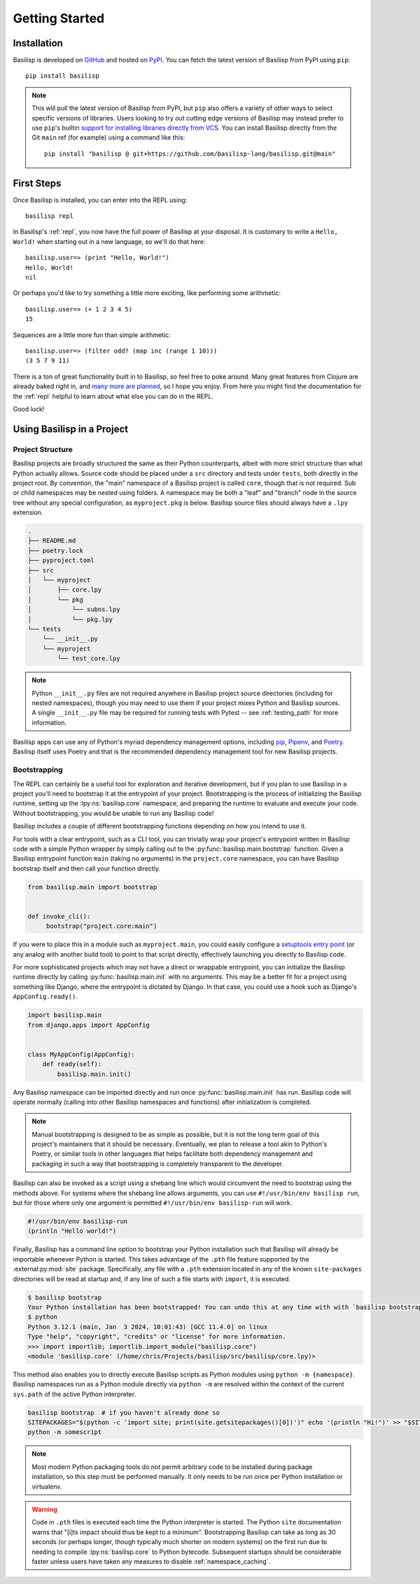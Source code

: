 .. _getting_started:

Getting Started
===============

.. _installation:

Installation
------------

Basilisp is developed on `GitHub <https://github.com/chrisrink10/basilisp>`_ and hosted on `PyPI <https://pypi.python.org/pypi/basilisp>`_.
You can fetch the latest version of Basilisp from PyPI using ``pip``::

    pip install basilisp

.. note::

   This will pull the latest version of Basilisp from PyPI, but ``pip`` also offers a variety of other ways to select specific versions of libraries.
   Users looking to try out cutting edge versions of Basilisp may instead prefer to use ``pip``'s builtin `support for installing libraries directly from VCS <https://pip.pypa.io/en/stable/topics/vcs-support/>`_.
   You can install Basilisp directly from the Git ``main`` ref (for example) using a command like this::

      pip install "basilisp @ git+https://github.com/basilisp-lang/basilisp.git@main"

.. _first_steps:

First Steps
-----------

Once Basilisp is installed, you can enter into the REPL using::

    basilisp repl

In Basilisp's :ref:`repl`, you now have the full power of Basilisp at your disposal.
It is customary to write a ``Hello, World!`` when starting out in a new language, so we'll do that here::

    basilisp.user=> (print "Hello, World!")
    Hello, World!
    nil

Or perhaps you'd like to try something a little more exciting, like performing some arithmetic::

    basilisp.user=> (+ 1 2 3 4 5)
    15

Sequences are a little more fun than simple arithmetic::

    basilisp.user=> (filter odd? (map inc (range 1 10)))
    (3 5 7 9 11)

There is a ton of great functionality built in to Basilisp, so feel free to poke around.
Many great features from Clojure are already baked right in, and `many more are planned <https://github.com/chrisrink10/basilisp/issues>`_, so I hope you enjoy.
From here you might find the documentation for the :ref:`repl` helpful to learn about what else you can do in the REPL.

Good luck!

.. _using_basilisp_in_a_project:

Using Basilisp in a Project
---------------------------

.. _project_structure:

Project Structure
^^^^^^^^^^^^^^^^^

Basilisp projects are broadly structured the same as their Python counterparts, albeit with more strict structure than what Python actually allows.
Source code should be placed under a ``src`` directory and tests under ``tests``, both directly in the project root.
By convention, the "main" namespace of a Basilisp project is called ``core``, though that is not required.
Sub or child namespaces may be nested using folders.
A namespace may be both a "leaf" and "branch" node in the source tree without any special configuration, as ``myproject.pkg`` is below.
Basilisp source files should always have a ``.lpy`` extension.

.. code-block:: text

   .
   ├── README.md
   ├── poetry.lock
   ├── pyproject.toml
   ├── src
   │   └── myproject
   │       ├── core.lpy
   │       └── pkg
   │           └── subns.lpy
   │           └── pkg.lpy
   └── tests
       └── __init__.py
       └── myproject
           └── test_core.lpy

.. note::

   Python ``__init__.py`` files are not required anywhere in Basilisp project source directories (including for nested namespaces), though you may need to use them if your project mixes Python and Basilisp sources.
   A single ``__init__.py`` file may be required for running tests with Pytest -- see :ref:`testing_path` for more information.

Basilisp apps can use any of Python's myriad dependency management options, including `pip <https://pip.pypa.io/en/stable/>`_, `Pipenv <https://pipenv.pypa.io/en/latest/>`_, and `Poetry <https://python-poetry.org/>`_.
Basilisp itself uses Poetry and that is the recommended dependency management tool for new Basilisp projects.

.. _bootstrapping:

Bootstrapping
^^^^^^^^^^^^^

The REPL can certainly be a useful tool for exploration and iterative development, but if you plan to use Basilisp in a project you'll need to bootstrap it at the entrypoint of your project.
Bootstrapping is the process of initializing the Basilisp runtime, setting up the :lpy:ns:`basilisp.core` namespace, and preparing the runtime to evaluate and execute your code.
Without bootstrapping, you would be unable to run any Basilisp code!

Basilisp includes a couple of different bootstrapping functions depending on how you intend to use it.

For tools with a clear entrypoint, such as a CLI tool, you can trivially wrap your project's entrypoint written in Basilisp code with a simple Python wrapper by simply calling out to the :py:func:`basilisp.main.bootstrap` function.
Given a Basilisp entrypoint function ``main`` (taking no arguments) in the ``project.core`` namespace, you can have Basilisp bootstrap itself and then call your function directly.

.. code-block:: python

   from basilisp.main import bootstrap


   def invoke_cli():
        bootstrap("project.core:main")

If you were to place this in a module such as ``myproject.main``, you could easily configure a `setuptools entry point <https://setuptools.pypa.io/en/latest/userguide/entry_point.html>`_ (or any analog with another build tool) to point to that script directly, effectively launching you directly to Basilisp code.

For more sophisticated projects which may not have a direct or wrappable entrypoint, you can initialize the Basilisp runtime directly by calling :py:func:`basilisp.main.init` with no arguments.
This may be a better fit for a project using something like Django, where the entrypoint is dictated by Django.
In that case, you could use a hook such as Django's ``AppConfig.ready()``.

.. code-block:: python

   import basilisp.main
   from django.apps import AppConfig


   class MyAppConfig(AppConfig):
       def ready(self):
           basilisp.main.init()

Any Basilisp namespace can be imported directly and run once :py:func:`basilisp.main.init` has run.
Basilisp code will operate normally (calling into other Basilisp namespaces and functions) after initialization is completed.

.. note::

   Manual bootstrapping is designed to be as simple as possible, but it is not the long term goal of this project's maintainers that it should be necessary.
   Eventually, we plan to release a tool akin to Python's Poetry, or similar tools in other languages that helps facilitate both dependency management and packaging in such a way that bootstrapping is completely transparent to the developer.

Basilisp can also be invoked as a script using a shebang line which would circumvent the need to bootstrap using the methods above.
For systems where the shebang line allows arguments, you can use ``#!/usr/bin/env basilisp run``, but for those where only one argument is permitted ``#!/usr/bin/env basilisp-run`` will work.

.. code-block:: clojure

   #!/usr/bin/env basilisp-run
   (println "Hello world!")

Finally, Basilisp has a command line option to bootstrap your Python installation such that Basilisp will already be importable whenever Python is started.
This takes advantage of the ``.pth`` file feature supported by the :external:py:mod:`site` package.
Specifically, any file with a ``.pth`` extension located in any of the known ``site-packages`` directories will be read at startup and, if any line of such a file starts with ``import``, it is executed.

.. code-block:: bash

   $ basilisp bootstrap
   Your Python installation has been bootstrapped! You can undo this at any time with with `basilisp bootstrap --uninstall`.
   $ python
   Python 3.12.1 (main, Jan  3 2024, 10:01:43) [GCC 11.4.0] on linux
   Type "help", "copyright", "credits" or "license" for more information.
   >>> import importlib; importlib.import_module("basilisp.core")
   <module 'basilisp.core' (/home/chris/Projects/basilisp/src/basilisp/core.lpy)>

This method also enables you to directly execute Basilisp scripts as Python modules using ``python -m {namespace}``.
Basilisp namespaces run as a Python module directly via ``python -m`` are resolved within the context of the current ``sys.path`` of the active Python interpreter.

.. code-block:: bash

   basilisp bootstrap  # if you haven't already done so
   SITEPACKAGES="$(python -c 'import site; print(site.getsitepackages()[0])')" echo '(println "Hi!")' >> "$SITEPACKAGES/somescript.lpy"
   python -m somescript

.. note::

   Most modern Python packaging tools do not permit arbitrary code to be installed during package installation, so this step must be performed manually.
   It only needs to be run once per Python installation or virtualenv.

.. warning::

   Code in ``.pth`` files is executed each time the Python interpreter is started.
   The Python ``site`` documentation warns that "[i]ts impact should thus be kept to a minimum".
   Bootstrapping Basilisp can take as long as 30 seconds (or perhaps longer, though typically much shorter on modern systems) on the first run due to needing to compile :lpy:ns:`basilisp.core` to Python bytecode.
   Subsequent startups should be considerable faster unless users have taken any measures to disable :ref:`namespace_caching`.
